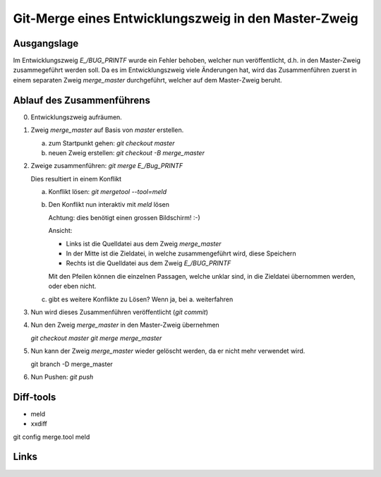Git-Merge eines Entwicklungszweig in den Master-Zweig
=======================================================

Ausgangslage
--------------

Im Entwicklungszweig *E_/BUG_PRINTF* wurde ein Fehler behoben, welcher nun 
veröffentlicht, d.h. in den Master-Zweig zusammegeführt werden soll. Da es im 
Entwicklungszweig viele Änderungen hat, wird das Zusammenführen zuerst in einem
separaten Zweig *merge_master* durchgeführt, welcher auf dem Master-Zweig beruht.





Ablauf des Zusammenführens
-----------------------------

0. Entwicklungszweig aufräumen.
1. Zweig *merge_master* auf Basis von *master* erstellen.
   
   a. zum Startpunkt gehen: *git checkout master* 
   b. neuen Zweig erstellen: *git checkout -B merge_master*
   
#. Zweige zusammenführen: *git merge E_/Bug_PRINTF*
   
   Dies resultiert in einem Konflikt
   
   a. Konflikt lösen: *git mergetool --tool=meld*
   b. Den Konflikt nun interaktiv mit *meld* lösen
   
      Achtung: dies benötigt einen grossen Bildschirm! :-)
      
      Ansicht: 
      
      * Links ist die Quelldatei aus dem Zweig *merge_master*
      * In der Mitte ist die Zieldatei, in welche zusammengeführt wird, diese Speichern
      * Rechts ist die Quelldatei aus dem Zweig *E_/BUG_PRINTF*
      
      Mit den Pfeilen können die einzelnen Passagen, welche unklar sind, in die 
      Zieldatei übernommen werden, oder eben nicht.
      
   c. gibt es weitere Konflikte zu Lösen? Wenn ja, bei a. weiterfahren
      
#. Nun wird dieses Zusammenführen veröffentlicht (*git commit*)
#. Nun den Zweig *merge_master* in den Master-Zweig übernehmen
   
   *git checkout master*
   *git merge merge_master*

#. Nun kann der Zweig *merge_master* wieder gelöscht werden, da er nicht mehr verwendet wird.

   git branch -D merge_master
   
#. Nun Pushen: *git push*


   
Diff-tools
------------

* meld
* xxdiff

git config merge.tool meld


Links
------------



